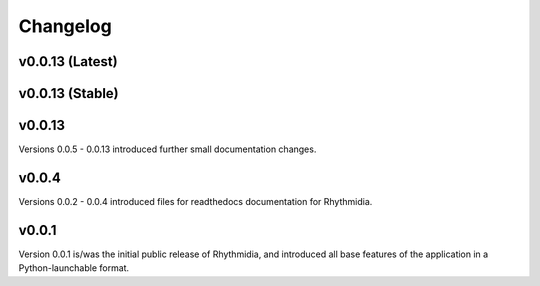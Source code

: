 Changelog
===============

v0.0.13 (Latest)
---------------

v0.0.13 (Stable)
---------------

v0.0.13
---------------
Versions 0.0.5 - 0.0.13 introduced further small documentation changes.

v0.0.4
---------------
Versions 0.0.2 - 0.0.4 introduced files for readthedocs documentation for Rhythmidia.

v0.0.1
---------------
Version 0.0.1 is/was the initial public release of Rhythmidia, and introduced all base features of the application in a Python-launchable format.